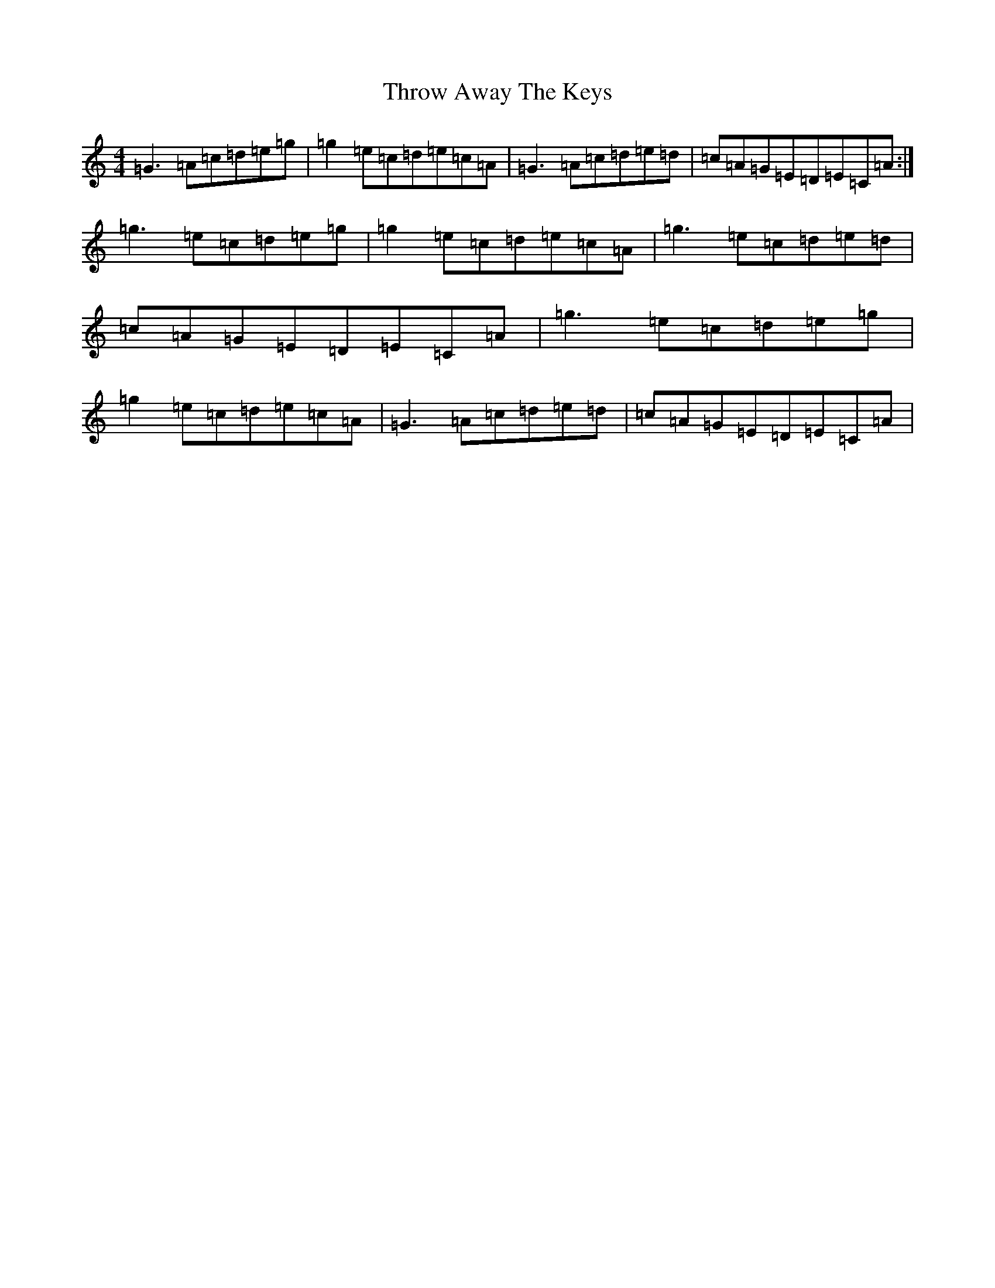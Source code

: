 X: 21047
T: Throw Away The Keys
S: https://thesession.org/tunes/1540#setting2751
R: reel
M:4/4
L:1/8
K: C Major
=G3=A=c=d=e=g|=g2=e=c=d=e=c=A|=G3=A=c=d=e=d|=c=A=G=E=D=E=C=A:|=g3=e=c=d=e=g|=g2=e=c=d=e=c=A|=g3=e=c=d=e=d|=c=A=G=E=D=E=C=A|=g3=e=c=d=e=g|=g2=e=c=d=e=c=A|=G3=A=c=d=e=d|=c=A=G=E=D=E=C=A|